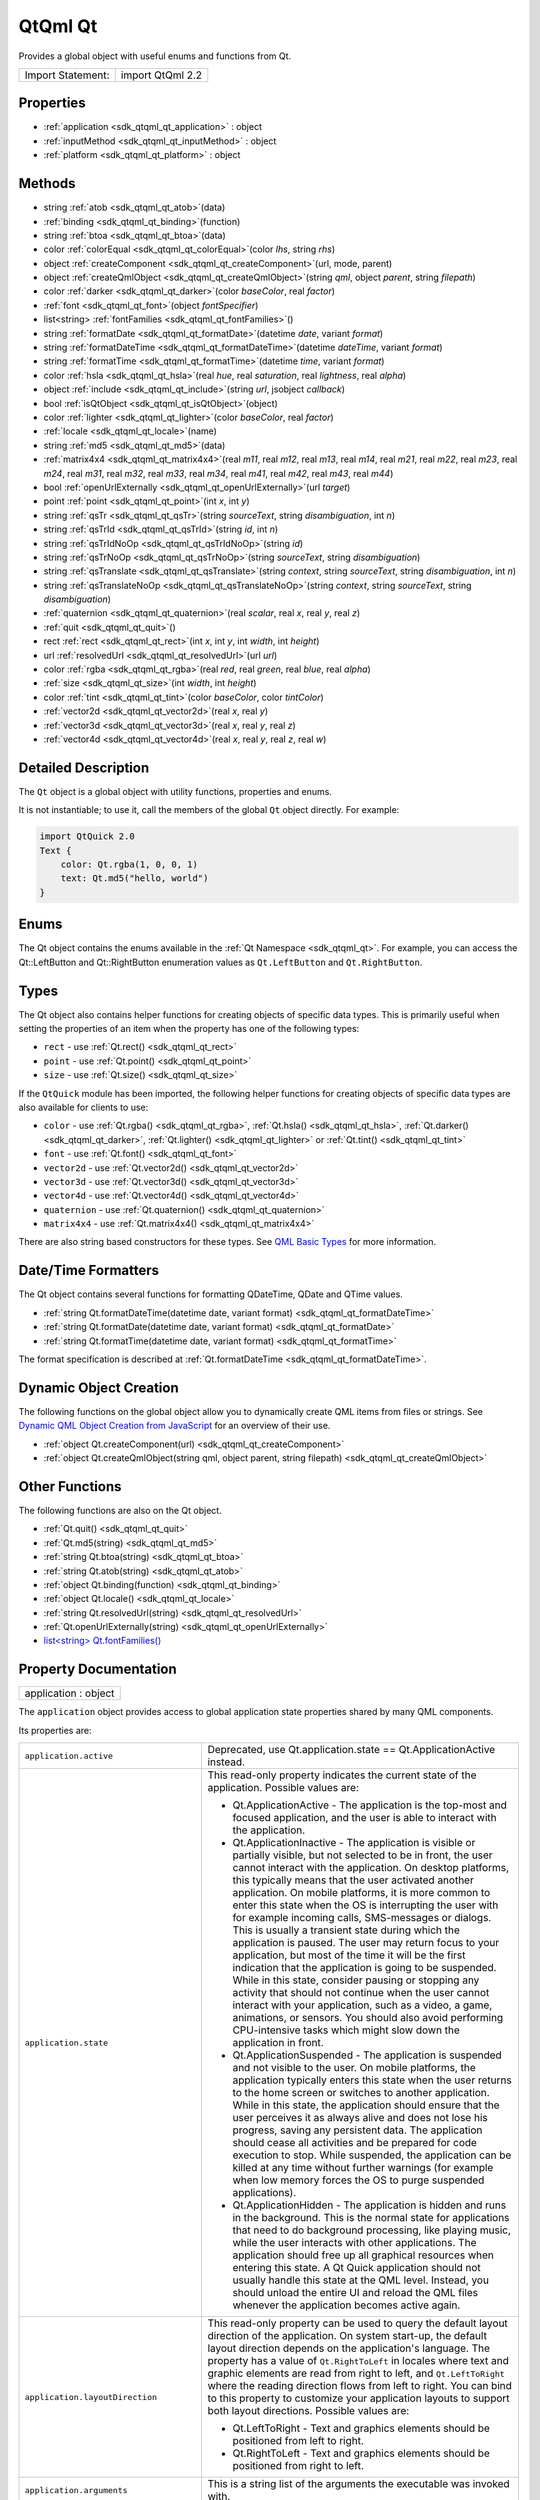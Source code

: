 .. _sdk_qtqml_qt:

QtQml Qt
========

Provides a global object with useful enums and functions from Qt.

+---------------------+--------------------+
| Import Statement:   | import QtQml 2.2   |
+---------------------+--------------------+

Properties
----------

-  :ref:`application <sdk_qtqml_qt_application>` : object
-  :ref:`inputMethod <sdk_qtqml_qt_inputMethod>` : object
-  :ref:`platform <sdk_qtqml_qt_platform>` : object

Methods
-------

-  string :ref:`atob <sdk_qtqml_qt_atob>`\ (data)
-  :ref:`binding <sdk_qtqml_qt_binding>`\ (function)
-  string :ref:`btoa <sdk_qtqml_qt_btoa>`\ (data)
-  color :ref:`colorEqual <sdk_qtqml_qt_colorEqual>`\ (color *lhs*, string *rhs*)
-  object :ref:`createComponent <sdk_qtqml_qt_createComponent>`\ (url, mode, parent)
-  object :ref:`createQmlObject <sdk_qtqml_qt_createQmlObject>`\ (string *qml*, object *parent*, string *filepath*)
-  color :ref:`darker <sdk_qtqml_qt_darker>`\ (color *baseColor*, real *factor*)
-  :ref:`font <sdk_qtqml_qt_font>`\ (object *fontSpecifier*)
-  list<string> :ref:`fontFamilies <sdk_qtqml_qt_fontFamilies>`\ ()
-  string :ref:`formatDate <sdk_qtqml_qt_formatDate>`\ (datetime *date*, variant *format*)
-  string :ref:`formatDateTime <sdk_qtqml_qt_formatDateTime>`\ (datetime *dateTime*, variant *format*)
-  string :ref:`formatTime <sdk_qtqml_qt_formatTime>`\ (datetime *time*, variant *format*)
-  color :ref:`hsla <sdk_qtqml_qt_hsla>`\ (real *hue*, real *saturation*, real *lightness*, real *alpha*)
-  object :ref:`include <sdk_qtqml_qt_include>`\ (string *url*, jsobject *callback*)
-  bool :ref:`isQtObject <sdk_qtqml_qt_isQtObject>`\ (object)
-  color :ref:`lighter <sdk_qtqml_qt_lighter>`\ (color *baseColor*, real *factor*)
-  :ref:`locale <sdk_qtqml_qt_locale>`\ (name)
-  string :ref:`md5 <sdk_qtqml_qt_md5>`\ (data)
-  :ref:`matrix4x4 <sdk_qtqml_qt_matrix4x4>`\ (real *m11*, real *m12*, real *m13*, real *m14*, real *m21*, real *m22*, real *m23*, real *m24*, real *m31*, real *m32*, real *m33*, real *m34*, real *m41*, real *m42*, real *m43*, real *m44*)
-  bool :ref:`openUrlExternally <sdk_qtqml_qt_openUrlExternally>`\ (url *target*)
-  point :ref:`point <sdk_qtqml_qt_point>`\ (int *x*, int *y*)
-  string :ref:`qsTr <sdk_qtqml_qt_qsTr>`\ (string *sourceText*, string *disambiguation*, int *n*)
-  string :ref:`qsTrId <sdk_qtqml_qt_qsTrId>`\ (string *id*, int *n*)
-  string :ref:`qsTrIdNoOp <sdk_qtqml_qt_qsTrIdNoOp>`\ (string *id*)
-  string :ref:`qsTrNoOp <sdk_qtqml_qt_qsTrNoOp>`\ (string *sourceText*, string *disambiguation*)
-  string :ref:`qsTranslate <sdk_qtqml_qt_qsTranslate>`\ (string *context*, string *sourceText*, string *disambiguation*, int *n*)
-  string :ref:`qsTranslateNoOp <sdk_qtqml_qt_qsTranslateNoOp>`\ (string *context*, string *sourceText*, string *disambiguation*)
-  :ref:`quaternion <sdk_qtqml_qt_quaternion>`\ (real *scalar*, real *x*, real *y*, real *z*)
-  :ref:`quit <sdk_qtqml_qt_quit>`\ ()
-  rect :ref:`rect <sdk_qtqml_qt_rect>`\ (int *x*, int *y*, int *width*, int *height*)
-  url :ref:`resolvedUrl <sdk_qtqml_qt_resolvedUrl>`\ (url *url*)
-  color :ref:`rgba <sdk_qtqml_qt_rgba>`\ (real *red*, real *green*, real *blue*, real *alpha*)
-  :ref:`size <sdk_qtqml_qt_size>`\ (int *width*, int *height*)
-  color :ref:`tint <sdk_qtqml_qt_tint>`\ (color *baseColor*, color *tintColor*)
-  :ref:`vector2d <sdk_qtqml_qt_vector2d>`\ (real *x*, real *y*)
-  :ref:`vector3d <sdk_qtqml_qt_vector3d>`\ (real *x*, real *y*, real *z*)
-  :ref:`vector4d <sdk_qtqml_qt_vector4d>`\ (real *x*, real *y*, real *z*, real *w*)

Detailed Description
--------------------

The ``Qt`` object is a global object with utility functions, properties and enums.

It is not instantiable; to use it, call the members of the global ``Qt`` object directly. For example:

.. code:: qml

    import QtQuick 2.0
    Text {
        color: Qt.rgba(1, 0, 0, 1)
        text: Qt.md5("hello, world")
    }

Enums
-----

The Qt object contains the enums available in the :ref:`Qt Namespace <sdk_qtqml_qt>`. For example, you can access the Qt::LeftButton and Qt::RightButton enumeration values as ``Qt.LeftButton`` and ``Qt.RightButton``.

Types
-----

The Qt object also contains helper functions for creating objects of specific data types. This is primarily useful when setting the properties of an item when the property has one of the following types:

-  ``rect`` - use :ref:`Qt.rect() <sdk_qtqml_qt_rect>`
-  ``point`` - use :ref:`Qt.point() <sdk_qtqml_qt_point>`
-  ``size`` - use :ref:`Qt.size() <sdk_qtqml_qt_size>`

If the ``QtQuick`` module has been imported, the following helper functions for creating objects of specific data types are also available for clients to use:

-  ``color`` - use :ref:`Qt.rgba() <sdk_qtqml_qt_rgba>`, :ref:`Qt.hsla() <sdk_qtqml_qt_hsla>`, :ref:`Qt.darker() <sdk_qtqml_qt_darker>`, :ref:`Qt.lighter() <sdk_qtqml_qt_lighter>` or :ref:`Qt.tint() <sdk_qtqml_qt_tint>`
-  ``font`` - use :ref:`Qt.font() <sdk_qtqml_qt_font>`
-  ``vector2d`` - use :ref:`Qt.vector2d() <sdk_qtqml_qt_vector2d>`
-  ``vector3d`` - use :ref:`Qt.vector3d() <sdk_qtqml_qt_vector3d>`
-  ``vector4d`` - use :ref:`Qt.vector4d() <sdk_qtqml_qt_vector4d>`
-  ``quaternion`` - use :ref:`Qt.quaternion() <sdk_qtqml_qt_quaternion>`
-  ``matrix4x4`` - use :ref:`Qt.matrix4x4() <sdk_qtqml_qt_matrix4x4>`

There are also string based constructors for these types. See `QML Basic Types </sdk/apps/qml/QtQml/qtqml-typesystem-basictypes/>`_  for more information.

Date/Time Formatters
--------------------

The Qt object contains several functions for formatting QDateTime, QDate and QTime values.

-  :ref:`string Qt.formatDateTime(datetime date, variant format) <sdk_qtqml_qt_formatDateTime>`
-  :ref:`string Qt.formatDate(datetime date, variant format) <sdk_qtqml_qt_formatDate>`
-  :ref:`string Qt.formatTime(datetime date, variant format) <sdk_qtqml_qt_formatTime>`

The format specification is described at :ref:`Qt.formatDateTime <sdk_qtqml_qt_formatDateTime>`.

Dynamic Object Creation
-----------------------

The following functions on the global object allow you to dynamically create QML items from files or strings. See `Dynamic QML Object Creation from JavaScript </sdk/apps/qml/QtQml/qtqml-javascript-dynamicobjectcreation/>`_  for an overview of their use.

-  :ref:`object Qt.createComponent(url) <sdk_qtqml_qt_createComponent>`
-  :ref:`object Qt.createQmlObject(string qml, object parent, string filepath) <sdk_qtqml_qt_createQmlObject>`

Other Functions
---------------

The following functions are also on the Qt object.

-  :ref:`Qt.quit() <sdk_qtqml_qt_quit>`
-  :ref:`Qt.md5(string) <sdk_qtqml_qt_md5>`
-  :ref:`string Qt.btoa(string) <sdk_qtqml_qt_btoa>`
-  :ref:`string Qt.atob(string) <sdk_qtqml_qt_atob>`
-  :ref:`object Qt.binding(function) <sdk_qtqml_qt_binding>`
-  :ref:`object Qt.locale() <sdk_qtqml_qt_locale>`
-  :ref:`string Qt.resolvedUrl(string) <sdk_qtqml_qt_resolvedUrl>`
-  :ref:`Qt.openUrlExternally(string) <sdk_qtqml_qt_openUrlExternally>`
-  `list<string> Qt.fontFamilies() <sdk_qtqml_qt#fontFamilies-method>`_ 

Property Documentation
----------------------

.. _sdk_qtqml_qt_application:

+--------------------------------------------------------------------------------------------------------------------------------------------------------------------------------------------------------------------------------------------------------------------------------------------------------------+
| application : object                                                                                                                                                                                                                                                                                         |
+--------------------------------------------------------------------------------------------------------------------------------------------------------------------------------------------------------------------------------------------------------------------------------------------------------------+

The ``application`` object provides access to global application state properties shared by many QML components.

Its properties are:

+--------------------------------------------------------------------------------------------------------------------------------------------------------+--------------------------------------------------------------------------------------------------------------------------------------------------------+
| ``application.active``                                                                                                                                 | Deprecated, use Qt.application.state == Qt.ApplicationActive instead.                                                                                  |
+--------------------------------------------------------------------------------------------------------------------------------------------------------+--------------------------------------------------------------------------------------------------------------------------------------------------------+
| ``application.state``                                                                                                                                  | This read-only property indicates the current state of the application.                                                                                |
|                                                                                                                                                        | Possible values are:                                                                                                                                   |
|                                                                                                                                                        |                                                                                                                                                        |
|                                                                                                                                                        | -  Qt.ApplicationActive - The application is the top-most and focused application, and the user is able to interact with the application.              |
|                                                                                                                                                        | -  Qt.ApplicationInactive - The application is visible or partially visible, but not selected to be in front, the user cannot interact with the        |
|                                                                                                                                                        |    application. On desktop platforms, this typically means that the user activated another application. On mobile platforms, it is more common to      |
|                                                                                                                                                        |    enter this state when the OS is interrupting the user with for example incoming calls, SMS-messages or dialogs. This is usually a transient state   |
|                                                                                                                                                        |    during which the application is paused. The user may return focus to your application, but most of the time it will be the first indication that    |
|                                                                                                                                                        |    the application is going to be suspended. While in this state, consider pausing or stopping any activity that should not continue when the user     |
|                                                                                                                                                        |    cannot interact with your application, such as a video, a game, animations, or sensors. You should also avoid performing CPU-intensive tasks which  |
|                                                                                                                                                        |    might slow down the application in front.                                                                                                           |
|                                                                                                                                                        | -  Qt.ApplicationSuspended - The application is suspended and not visible to the user. On mobile platforms, the application typically enters this      |
|                                                                                                                                                        |    state when the user returns to the home screen or switches to another application. While in this state, the application should ensure that the user |
|                                                                                                                                                        |    perceives it as always alive and does not lose his progress, saving any persistent data. The application should cease all activities and be         |
|                                                                                                                                                        |    prepared for code execution to stop. While suspended, the application can be killed at any time without further warnings (for example when low      |
|                                                                                                                                                        |    memory forces the OS to purge suspended applications).                                                                                              |
|                                                                                                                                                        | -  Qt.ApplicationHidden - The application is hidden and runs in the background. This is the normal state for applications that need to do background   |
|                                                                                                                                                        |    processing, like playing music, while the user interacts with other applications. The application should free up all graphical resources when       |
|                                                                                                                                                        |    entering this state. A Qt Quick application should not usually handle this state at the QML level. Instead, you should unload the entire UI and     |
|                                                                                                                                                        |    reload the QML files whenever the application becomes active again.                                                                                 |
+--------------------------------------------------------------------------------------------------------------------------------------------------------+--------------------------------------------------------------------------------------------------------------------------------------------------------+
| ``application.layoutDirection``                                                                                                                        | This read-only property can be used to query the default layout direction of the application. On system start-up, the default layout direction depends |
|                                                                                                                                                        | on the application's language. The property has a value of ``Qt.RightToLeft`` in locales where text and graphic elements are read from right to left,  |
|                                                                                                                                                        | and ``Qt.LeftToRight`` where the reading direction flows from left to right. You can bind to this property to customize your application layouts to    |
|                                                                                                                                                        | support both layout directions.                                                                                                                        |
|                                                                                                                                                        | Possible values are:                                                                                                                                   |
|                                                                                                                                                        |                                                                                                                                                        |
|                                                                                                                                                        | -  Qt.LeftToRight - Text and graphics elements should be positioned from left to right.                                                                |
|                                                                                                                                                        | -  Qt.RightToLeft - Text and graphics elements should be positioned from right to left.                                                                |
+--------------------------------------------------------------------------------------------------------------------------------------------------------+--------------------------------------------------------------------------------------------------------------------------------------------------------+
| ``application.arguments``                                                                                                                              | This is a string list of the arguments the executable was invoked with.                                                                                |
+--------------------------------------------------------------------------------------------------------------------------------------------------------+--------------------------------------------------------------------------------------------------------------------------------------------------------+
| ``application.name``                                                                                                                                   | This is the application name set on the QCoreApplication instance. This property can be written to in order to set the application name.               |
+--------------------------------------------------------------------------------------------------------------------------------------------------------+--------------------------------------------------------------------------------------------------------------------------------------------------------+
| ``application.version``                                                                                                                                | This is the application version set on the QCoreApplication instance. This property can be written to in order to set the application version.         |
+--------------------------------------------------------------------------------------------------------------------------------------------------------+--------------------------------------------------------------------------------------------------------------------------------------------------------+
| ``application.organization``                                                                                                                           | This is the organization name set on the QCoreApplication instance. This property can be written to in order to set the organization name.             |
+--------------------------------------------------------------------------------------------------------------------------------------------------------+--------------------------------------------------------------------------------------------------------------------------------------------------------+
| ``application.domain``                                                                                                                                 | This is the organization domain set on the QCoreApplication instance. This property can be written to in order to set the organization domain.         |
+--------------------------------------------------------------------------------------------------------------------------------------------------------+--------------------------------------------------------------------------------------------------------------------------------------------------------+
| ``application.supportsMultipleWindows``                                                                                                                | This read-only property can be used to determine whether or not the platform supports multiple windows. Some embedded platforms do not support         |
|                                                                                                                                                        | multiple windows, for example.                                                                                                                         |
+--------------------------------------------------------------------------------------------------------------------------------------------------------+--------------------------------------------------------------------------------------------------------------------------------------------------------+

The object also has one signal, aboutToQuit(), which is the same as QCoreApplication::aboutToQuit().

The following example uses the ``application`` object to indicate whether the application is currently active:

.. code:: qml

    import QtQuick 2.0
    Rectangle {
        width: 300; height: 55
        color: Qt.application.active ? "white" : "lightgray"
        Text {
            text: "Application " + (Qt.application.active ? "active" : "inactive")
            opacity: Qt.application.active ? 1.0 : 0.5
            anchors.centerIn: parent
        }
    }

Note that when using QML without a QGuiApplication, the following properties will be undefined:

-  application.active
-  application.state
-  application.layoutDirection

This QML property was introduced in Qt 5.1.

.. _sdk_qtqml_qt_inputMethod:

+--------------------------------------------------------------------------------------------------------------------------------------------------------------------------------------------------------------------------------------------------------------------------------------------------------------+
| inputMethod : object                                                                                                                                                                                                                                                                                         |
+--------------------------------------------------------------------------------------------------------------------------------------------------------------------------------------------------------------------------------------------------------------------------------------------------------------+

The ``inputMethod`` object allows access to application's QInputMethod object and all its properties and slots. See the QInputMethod documentation for further details.

This QML property was introduced in Qt 5.0.

.. _sdk_qtqml_qt_platform:

+--------------------------------------------------------------------------------------------------------------------------------------------------------------------------------------------------------------------------------------------------------------------------------------------------------------+
| platform : object                                                                                                                                                                                                                                                                                            |
+--------------------------------------------------------------------------------------------------------------------------------------------------------------------------------------------------------------------------------------------------------------------------------------------------------------+

The ``platform`` object provides info about the underlying platform.

Its properties are:

+--------------------------------------------------------------------------------------------------------------------------------------------------------+--------------------------------------------------------------------------------------------------------------------------------------------------------+
| ``platform.os``                                                                                                                                        | This read-only property contains the name of the operating system.                                                                                     |
|                                                                                                                                                        | Possible values are:                                                                                                                                   |
|                                                                                                                                                        |                                                                                                                                                        |
|                                                                                                                                                        | -  ``"android"`` - Android                                                                                                                             |
|                                                                                                                                                        | -  ``"blackberry"`` - BlackBerry OS                                                                                                                    |
|                                                                                                                                                        | -  ``"ios"`` - iOS                                                                                                                                     |
|                                                                                                                                                        | -  ``"linux"`` - Linux                                                                                                                                 |
|                                                                                                                                                        | -  ``"osx"`` - OS X                                                                                                                                    |
|                                                                                                                                                        | -  ``"unix"`` - Other Unix-based OS                                                                                                                    |
|                                                                                                                                                        | -  ``"windows"`` - Windows                                                                                                                             |
|                                                                                                                                                        | -  ``"wince"`` - Windows CE                                                                                                                            |
+--------------------------------------------------------------------------------------------------------------------------------------------------------+--------------------------------------------------------------------------------------------------------------------------------------------------------+

This QML property was introduced in Qt 4.8.

Method Documentation
--------------------

.. _sdk_qtqml_qt_atob:

+--------------------------------------------------------------------------------------------------------------------------------------------------------------------------------------------------------------------------------------------------------------------------------------------------------------+
| string atob(data)                                                                                                                                                                                                                                                                                            |
+--------------------------------------------------------------------------------------------------------------------------------------------------------------------------------------------------------------------------------------------------------------------------------------------------------------+

ASCII to binary - this function returns a base64 decoding of ``data``.

.. _sdk_qtqml_qt_binding:

+--------------------------------------------------------------------------------------------------------------------------------------------------------------------------------------------------------------------------------------------------------------------------------------------------------------+
| binding(function)                                                                                                                                                                                                                                                                                            |
+--------------------------------------------------------------------------------------------------------------------------------------------------------------------------------------------------------------------------------------------------------------------------------------------------------------+

Returns a JavaScript object representing a `property binding </sdk/apps/qml/QtQml/qtqml-syntax-propertybinding/>`_ .

There are two main use-cases for the function: firstly, to apply a property binding imperatively from JavaScript code:

.. code:: qml

    Item {
        property bool someCondition: true
        property int edgePosition
        Component.onCompleted: {
            if (someCondition == true) {
                // bind to the result of the binding expression passed to Qt.binding()
                edgePosition = Qt.binding(function() { return x + width })
            }
        }
    }

and secondly, to apply a property binding when initializing property values of dynamically constructed objects (via :ref:`Component.createObject() <sdk_qtqml_component_createObject>` or Loader.setSource()).

For example, assuming the existence of a DynamicText component:

.. code:: qml

    import QtQuick 2.0
    Text {
        id: textElement
        width: 200
        height: 200
        text: "Default text"
        property string dynamicText: "Dynamic text"
        onTextChanged: console.log(text)
    }

the output from:

.. code:: qml

    Item {
        id: root
        property string dynamicText: "Root text"
        Component.onCompleted: {
            var c = Qt.createComponent("DynamicText.qml")
            var obj1 = c.createObject(root, { 'text': Qt.binding(function() { return dynamicText + ' extra text' }) })
            root.dynamicText = "Modified root text"
            var obj2 = c.createObject(root, { 'text': Qt.binding(function() { return this.dynamicText + ' extra text' }) })
            obj2.dynamicText = "Modified text element text"
        }
    }

and from:

.. code:: qml

    Item {
        id: root
        property string dynamicText: "Root text"
        Loader {
            id: loaderOne
            onLoaded: root.dynamicText = "Modified root text"
        }
        Loader {
            id: loaderTwo
            onLoaded: item.dynamicText = "Modified dynamic text"
        }
        Component.onCompleted: {
            loaderOne.setSource("DynamicText.qml", { 'text': Qt.binding(function() { return dynamicText + ' extra text' }) })
            loaderTwo.setSource("DynamicText.qml", { 'text': Qt.binding(function() { return this.dynamicText + ' extra text' }) })
        }
    }

should both be:

.. code:: cpp

    Root text extra text
    Modified root text extra text
    Dynamic text extra text
    Modified dynamic text extra text

This function cannot be used in property binding declarations (see the documentation on `binding declarations and binding assignments </sdk/apps/qml/QtQml/qtqml-syntax-propertybinding/#qml-javascript-assignment>`_ ) except when the result is stored in an array bound to a var property.

.. code:: qml

    Item {
        width: 50
        property var storedBindings: [ Qt.binding(function() { return x + width }) ] // stored
        property int a: Qt.binding(function() { return x + width }) // error!
        property int b
        Component.onCompleted: {
            b = storedBindings[0] // causes binding assignment
        }
    }

**Note:** In Qt Quick 1, all function assignments were treated as binding assignments. The Qt.binding() function is new to Qt Quick 2.

This QML method was introduced in Qt 5.0.

.. _sdk_qtqml_qt_btoa:

+--------------------------------------------------------------------------------------------------------------------------------------------------------------------------------------------------------------------------------------------------------------------------------------------------------------+
| string btoa(data)                                                                                                                                                                                                                                                                                            |
+--------------------------------------------------------------------------------------------------------------------------------------------------------------------------------------------------------------------------------------------------------------------------------------------------------------+

Binary to ASCII - this function returns a base64 encoding of ``data``.

.. _sdk_qtqml_qt_colorEqual:

+--------------------------------------------------------------------------------------------------------------------------------------------------------------------------------------------------------------------------------------------------------------------------------------------------------------+
| color colorEqual(color *lhs*, string *rhs*)                                                                                                                                                                                                                                                                  |
+--------------------------------------------------------------------------------------------------------------------------------------------------------------------------------------------------------------------------------------------------------------------------------------------------------------+

Returns true if both ``lhs`` and ``rhs`` yield equal color values. Both arguments may be either color values or string values. If a string value is supplied it must be convertible to a color, as described for the color basic type.

.. _sdk_qtqml_qt_createComponent:

+--------------------------------------------------------------------------------------------------------------------------------------------------------------------------------------------------------------------------------------------------------------------------------------------------------------+
| object createComponent(url, mode, parent)                                                                                                                                                                                                                                                                    |
+--------------------------------------------------------------------------------------------------------------------------------------------------------------------------------------------------------------------------------------------------------------------------------------------------------------+

Returns a Component object created using the QML file at the specified *url*, or ``null`` if an empty string was given.

The returned component's :ref:`Component::status <sdk_qtqml_component_status>` property indicates whether the component was successfully created. If the status is ``Component.Error``, see :ref:`Component::errorString() <sdk_qtqml_component_errorString>` for an error description.

If the optional *mode* parameter is set to ``Component.Asynchronous``, the component will be loaded in a background thread. The :ref:`Component::status <sdk_qtqml_component_status>` property will be ``Component.Loading`` while it is loading. The status will change to ``Component.Ready`` if the component loads successfully, or ``Component.Error`` if loading fails.

If the optional *parent* parameter is given, it should refer to the object that will become the parent for the created :ref:`Component <sdk_qtqml_component>` object.

Call :ref:`Component.createObject() <sdk_qtqml_component_createObject>` on the returned component to create an object instance of the component.

For example:

.. code:: qml

    import QtQuick 2.0
    Item {
        id: container
        width: 300; height: 300
        function loadButton() {
            var component = Qt.createComponent("Button.qml");
            if (component.status == Component.Ready) {
                var button = component.createObject(container);
                button.color = "red";
            }
        }
        Component.onCompleted: loadButton()
    }

See `Dynamic QML Object Creation from JavaScript </sdk/apps/qml/QtQml/qtqml-javascript-dynamicobjectcreation/>`_  for more information on using this function.

To create a QML object from an arbitrary string of QML (instead of a file), use :ref:`Qt.createQmlObject() <sdk_qtqml_qt_createQmlObject>`.

.. _sdk_qtqml_qt_createQmlObject:

+--------------------------------------------------------------------------------------------------------------------------------------------------------------------------------------------------------------------------------------------------------------------------------------------------------------+
| object createQmlObject(string *qml*, object *parent*, string *filepath*)                                                                                                                                                                                                                                     |
+--------------------------------------------------------------------------------------------------------------------------------------------------------------------------------------------------------------------------------------------------------------------------------------------------------------+

Returns a new object created from the given *string* of QML which will have the specified *parent*, or ``null`` if there was an error in creating the object.

If *filepath* is specified, it will be used for error reporting for the created object.

Example (where ``parentItem`` is the id of an existing QML item):

.. code:: qml

    var newObject = Qt.createQmlObject('import QtQuick 2.0; Rectangle {color: "red"; width: 20; height: 20}',
        parentItem, "dynamicSnippet1");

In the case of an error, a Qt Script Error object is thrown. This object has an additional property, ``qmlErrors``, which is an array of the errors encountered. Each object in this array has the members ``lineNumber``, ``columnNumber``, ``fileName`` and ``message``. For example, if the above snippet had misspelled color as 'colro' then the array would contain an object like the following: { "lineNumber" : 1, "columnNumber" : 32, "fileName" : "dynamicSnippet1", "message" : "Cannot assign to non-existent property "colro""}.

Note that this function returns immediately, and therefore may not work if the *qml* string loads new components (that is, external QML files that have not yet been loaded). If this is the case, consider using :ref:`Qt.createComponent() <sdk_qtqml_qt_createComponent>` instead.

See `Dynamic QML Object Creation from JavaScript </sdk/apps/qml/QtQml/qtqml-javascript-dynamicobjectcreation/>`_  for more information on using this function.

.. _sdk_qtqml_qt_darker:

+--------------------------------------------------------------------------------------------------------------------------------------------------------------------------------------------------------------------------------------------------------------------------------------------------------------+
| color darker(color *baseColor*, real *factor*)                                                                                                                                                                                                                                                               |
+--------------------------------------------------------------------------------------------------------------------------------------------------------------------------------------------------------------------------------------------------------------------------------------------------------------+

Returns a color darker than ``baseColor`` by the ``factor`` provided.

If the factor is greater than 1.0, this function returns a darker color. Setting factor to 3.0 returns a color that has one-third the brightness. If the factor is less than 1.0, the return color is lighter, but we recommend using the Qt.\ :ref:`lighter() <sdk_qtqml_qt_lighter>` function for this purpose. If the factor is 0 or negative, the return value is unspecified.

The function converts the current RGB color to HSV, divides the value (V) component by factor and converts the color back to RGB.

If ``factor`` is not supplied, returns a color 50% darker than ``baseColor`` (factor 2.0).

.. _sdk_qtqml_qt_font:

+--------------------------------------------------------------------------------------------------------------------------------------------------------------------------------------------------------------------------------------------------------------------------------------------------------------+
| font(object *fontSpecifier*)                                                                                                                                                                                                                                                                                 |
+--------------------------------------------------------------------------------------------------------------------------------------------------------------------------------------------------------------------------------------------------------------------------------------------------------------+

Returns a Font with the properties specified in the ``fontSpecifier`` object or the nearest matching font. The ``fontSpecifier`` object should contain key-value pairs where valid keys are the font type's subproperty names, and the values are valid values for each subproperty. Invalid keys will be ignored.

.. _sdk_qtqml_qt_fontFamilies:

+--------------------------------------------------------------------------------------------------------------------------------------------------------------------------------------------------------------------------------------------------------------------------------------------------------------+
| list<string> fontFamilies()                                                                                                                                                                                                                                                                                  |
+--------------------------------------------------------------------------------------------------------------------------------------------------------------------------------------------------------------------------------------------------------------------------------------------------------------+

Returns a list of the font families available to the application.

.. _sdk_qtqml_qt_formatDate:

+--------------------------------------------------------------------------------------------------------------------------------------------------------------------------------------------------------------------------------------------------------------------------------------------------------------+
| string formatDate(datetime *date*, variant *format*)                                                                                                                                                                                                                                                         |
+--------------------------------------------------------------------------------------------------------------------------------------------------------------------------------------------------------------------------------------------------------------------------------------------------------------+

Returns a string representation of ``date``, optionally formatted according to ``format``.

The *date* parameter may be a JavaScript ``Date`` object, a date property, a QDate, or QDateTime value. The *format* parameter may be any of the possible format values as described for Qt.formatDateTime().

If *format* is not specified, *date* is formatted using Qt.DefaultLocaleShortDate.

**See also** :ref:`Locale <sdk_qtqml_locale>`.

.. _sdk_qtqml_qt_formatDateTime:

+--------------------------------------------------------------------------------------------------------------------------------------------------------------------------------------------------------------------------------------------------------------------------------------------------------------+
| string formatDateTime(datetime *dateTime*, variant *format*)                                                                                                                                                                                                                                                 |
+--------------------------------------------------------------------------------------------------------------------------------------------------------------------------------------------------------------------------------------------------------------------------------------------------------------+

Returns a string representation of ``datetime``, optionally formatted according to ``format``.

The *date* parameter may be a JavaScript ``Date`` object, a date property, a QDate, QTime, or QDateTime value.

If *format* is not provided, *dateTime* is formatted using Qt.DefaultLocaleShortDate. Otherwise, *format* should be either:

-  One of the Qt::DateFormat enumeration values, such as ``Qt.DefaultLocaleShortDate`` or ``Qt.ISODate``
-  A string that specifies the format of the returned string, as detailed below.

If *format* specifies a format string, it should use the following expressions to specify the date:

+--------------+----------------------------------------------------------------------------------------------+
| Expression   | Output                                                                                       |
+==============+==============================================================================================+
| d            | the day as number without a leading zero (1 to 31)                                           |
+--------------+----------------------------------------------------------------------------------------------+
| dd           | the day as number with a leading zero (01 to 31)                                             |
+--------------+----------------------------------------------------------------------------------------------+
| ddd          | the abbreviated localized day name (e.g. 'Mon' to 'Sun'). Uses QDate::shortDayName().        |
+--------------+----------------------------------------------------------------------------------------------+
| dddd         | the long localized day name (e.g. 'Monday' to 'Qt::Sunday'). Uses QDate::longDayName().      |
+--------------+----------------------------------------------------------------------------------------------+
| M            | the month as number without a leading zero (1-12)                                            |
+--------------+----------------------------------------------------------------------------------------------+
| MM           | the month as number with a leading zero (01-12)                                              |
+--------------+----------------------------------------------------------------------------------------------+
| MMM          | the abbreviated localized month name (e.g. 'Jan' to 'Dec'). Uses QDate::shortMonthName().    |
+--------------+----------------------------------------------------------------------------------------------+
| MMMM         | the long localized month name (e.g. 'January' to 'December'). Uses QDate::longMonthName().   |
+--------------+----------------------------------------------------------------------------------------------+
| yy           | the year as two digit number (00-99)                                                         |
+--------------+----------------------------------------------------------------------------------------------+
| yyyy         | the year as four digit number                                                                |
+--------------+----------------------------------------------------------------------------------------------+

In addition the following expressions can be used to specify the time:

+--------------+-------------------------------------------------------------------------+
| Expression   | Output                                                                  |
+==============+=========================================================================+
| h            | the hour without a leading zero (0 to 23 or 1 to 12 if AM/PM display)   |
+--------------+-------------------------------------------------------------------------+
| hh           | the hour with a leading zero (00 to 23 or 01 to 12 if AM/PM display)    |
+--------------+-------------------------------------------------------------------------+
| m            | the minute without a leading zero (0 to 59)                             |
+--------------+-------------------------------------------------------------------------+
| mm           | the minute with a leading zero (00 to 59)                               |
+--------------+-------------------------------------------------------------------------+
| s            | the second without a leading zero (0 to 59)                             |
+--------------+-------------------------------------------------------------------------+
| ss           | the second with a leading zero (00 to 59)                               |
+--------------+-------------------------------------------------------------------------+
| z            | the milliseconds without leading zeroes (0 to 999)                      |
+--------------+-------------------------------------------------------------------------+
| zzz          | the milliseconds with leading zeroes (000 to 999)                       |
+--------------+-------------------------------------------------------------------------+
| AP           | use AM/PM display. *AP* will be replaced by either "AM" or "PM".        |
+--------------+-------------------------------------------------------------------------+
| ap           | use am/pm display. *ap* will be replaced by either "am" or "pm".        |
+--------------+-------------------------------------------------------------------------+

All other input characters will be ignored. Any sequence of characters that are enclosed in single quotes will be treated as text and not be used as an expression. Two consecutive single quotes ("''") are replaced by a single quote in the output.

For example, if the following date/time value was specified:

.. code:: cpp

    // 21 May 2001 14:13:09
    var dateTime = new Date(2001, 5, 21, 14, 13, 09)

This *dateTime* value could be passed to ``Qt.formatDateTime()``, :ref:`Qt.formatDate() <sdk_qtqml_qt_formatDate>` or :ref:`Qt.formatTime() <sdk_qtqml_qt_formatTime>` with the *format* values below to produce the following results:

+-------------------+-----------------+
| Format            | Result          |
+===================+=================+
| "dd.MM.yyyy"      | 21.05.2001      |
+-------------------+-----------------+
| "ddd MMMM d yy"   | Tue May 21 01   |
+-------------------+-----------------+
| "hh:mm:ss.zzz"    | 14:13:09.042    |
+-------------------+-----------------+
| "h:m:s ap"        | 2:13:9 pm       |
+-------------------+-----------------+

**See also** :ref:`Locale <sdk_qtqml_locale>`.

.. _sdk_qtqml_qt_formatTime:

+--------------------------------------------------------------------------------------------------------------------------------------------------------------------------------------------------------------------------------------------------------------------------------------------------------------+
| string formatTime(datetime *time*, variant *format*)                                                                                                                                                                                                                                                         |
+--------------------------------------------------------------------------------------------------------------------------------------------------------------------------------------------------------------------------------------------------------------------------------------------------------------+

Returns a string representation of ``time``, optionally formatted according to ``format``.

The *time* parameter may be a JavaScript ``Date`` object, a QTime, or QDateTime value. The *format* parameter may be any of the possible format values as described for :ref:`Qt.formatDateTime() <sdk_qtqml_qt_formatDateTime>`.

If *format* is not specified, *time* is formatted using Qt.DefaultLocaleShortDate.

**See also** :ref:`Locale <sdk_qtqml_locale>`.

.. _sdk_qtqml_qt_hsla:

+--------------------------------------------------------------------------------------------------------------------------------------------------------------------------------------------------------------------------------------------------------------------------------------------------------------+
| color hsla(real *hue*, real *saturation*, real *lightness*, real *alpha*)                                                                                                                                                                                                                                    |
+--------------------------------------------------------------------------------------------------------------------------------------------------------------------------------------------------------------------------------------------------------------------------------------------------------------+

Returns a color with the specified ``hue``, ``saturation``, ``lightness`` and ``alpha`` components. All components should be in the range 0-1 inclusive.

.. _sdk_qtqml_qt_include:

+--------------------------------------------------------------------------------------------------------------------------------------------------------------------------------------------------------------------------------------------------------------------------------------------------------------+
| object include(string *url*, jsobject *callback*)                                                                                                                                                                                                                                                            |
+--------------------------------------------------------------------------------------------------------------------------------------------------------------------------------------------------------------------------------------------------------------------------------------------------------------+

Includes another JavaScript file. This method can only be used from within JavaScript files, and not regular QML files.

This imports all functions from *url* into the current script's namespace.

Qt.include() returns an object that describes the status of the operation. The object has a single property, ``status``, that is set to one of the following values:

+-------------------------+---------+-------------------------------------------------------------------------------------------------------------------------------------+
| Symbol                  | Value   | Description                                                                                                                         |
+=========================+=========+=====================================================================================================================================+
| result.OK               | 0       | The include completed successfully.                                                                                                 |
+-------------------------+---------+-------------------------------------------------------------------------------------------------------------------------------------+
| result.LOADING          | 1       | Data is being loaded from the network.                                                                                              |
+-------------------------+---------+-------------------------------------------------------------------------------------------------------------------------------------+
| result.NETWORK\_ERROR   | 2       | A network error occurred while fetching the url.                                                                                    |
+-------------------------+---------+-------------------------------------------------------------------------------------------------------------------------------------+
| result.EXCEPTION        | 3       | A JavaScript exception occurred while executing the included code. An additional ``exception`` property will be set in this case.   |
+-------------------------+---------+-------------------------------------------------------------------------------------------------------------------------------------+

The ``status`` property will be updated as the operation progresses.

If provided, *callback* is invoked when the operation completes. The callback is passed the same object as is returned from the Qt.include() call.

.. _sdk_qtqml_qt_isQtObject:

+--------------------------------------------------------------------------------------------------------------------------------------------------------------------------------------------------------------------------------------------------------------------------------------------------------------+
| bool isQtObject(object)                                                                                                                                                                                                                                                                                      |
+--------------------------------------------------------------------------------------------------------------------------------------------------------------------------------------------------------------------------------------------------------------------------------------------------------------+

Returns true if ``object`` is a valid reference to a Qt or QML object, otherwise false.

.. _sdk_qtqml_qt_lighter:

+--------------------------------------------------------------------------------------------------------------------------------------------------------------------------------------------------------------------------------------------------------------------------------------------------------------+
| color lighter(color *baseColor*, real *factor*)                                                                                                                                                                                                                                                              |
+--------------------------------------------------------------------------------------------------------------------------------------------------------------------------------------------------------------------------------------------------------------------------------------------------------------+

Returns a color lighter than ``baseColor`` by the ``factor`` provided.

If the factor is greater than 1.0, this functions returns a lighter color. Setting factor to 1.5 returns a color that is 50% brighter. If the factor is less than 1.0, the return color is darker, but we recommend using the Qt.\ :ref:`darker() <sdk_qtqml_qt_darker>` function for this purpose. If the factor is 0 or negative, the return value is unspecified.

The function converts the current RGB color to HSV, multiplies the value (V) component by factor and converts the color back to RGB.

If ``factor`` is not supplied, returns a color 50% lighter than ``baseColor`` (factor 1.5).

.. _sdk_qtqml_qt_locale:

+--------------------------------------------------------------------------------------------------------------------------------------------------------------------------------------------------------------------------------------------------------------------------------------------------------------+
| locale(name)                                                                                                                                                                                                                                                                                                 |
+--------------------------------------------------------------------------------------------------------------------------------------------------------------------------------------------------------------------------------------------------------------------------------------------------------------+

Returns a JS object representing the locale with the specified name, which has the format "language[\_territory][.codeset][@modifier]" or "C", where:

-  language is a lowercase, two-letter, ISO 639 language code,
-  territory is an uppercase, two-letter, ISO 3166 country code,
-  and codeset and modifier are ignored.

If the string violates the locale format, or language is not a valid ISO 369 code, the "C" locale is used instead. If country is not present, or is not a valid ISO 3166 code, the most appropriate country is chosen for the specified language.

**See also** :ref:`Locale <sdk_qtqml_locale>`.

.. _sdk_qtqml_qt_md5:

+--------------------------------------------------------------------------------------------------------------------------------------------------------------------------------------------------------------------------------------------------------------------------------------------------------------+
| string md5(data)                                                                                                                                                                                                                                                                                             |
+--------------------------------------------------------------------------------------------------------------------------------------------------------------------------------------------------------------------------------------------------------------------------------------------------------------+

Returns a hex string of the md5 hash of ``data``.

.. _sdk_qtqml_qt_matrix4x4:

+--------------------------------------------------------------------------------------------------------------------------------------------------------------------------------------------------------------------------------------------------------------------------------------------------------------+
| matrix4x4(real *m11*, real *m12*, real *m13*, real *m14*, real *m21*, real *m22*, real *m23*, real *m24*, real *m31*, real *m32*, real *m33*, real *m34*, real *m41*, real *m42*, real *m43*, real *m44*)                                                                                                    |
+--------------------------------------------------------------------------------------------------------------------------------------------------------------------------------------------------------------------------------------------------------------------------------------------------------------+

Returns a Matrix4x4 with the specified values. Alternatively, the function may be called with a single argument where that argument is a JavaScript array which contains the sixteen matrix values.

.. _sdk_qtqml_qt_openUrlExternally:

+--------------------------------------------------------------------------------------------------------------------------------------------------------------------------------------------------------------------------------------------------------------------------------------------------------------+
| bool openUrlExternally(url *target*)                                                                                                                                                                                                                                                                         |
+--------------------------------------------------------------------------------------------------------------------------------------------------------------------------------------------------------------------------------------------------------------------------------------------------------------+

Attempts to open the specified ``target`` url in an external application, based on the user's desktop preferences. Returns true if it succeeds, and false otherwise.

.. _sdk_qtqml_qt_:

+--------------------------------------------------------------------------------------------------------------------------------------------------------------------------------------------------------------------------------------------------------------------------------------------------------------+
| :ref:`point <sdk_qtqml_qt_point>` point(int *x*, int *y*)                                                                                                                                                                                                                                                    |
+--------------------------------------------------------------------------------------------------------------------------------------------------------------------------------------------------------------------------------------------------------------------------------------------------------------+

Returns a Point with the specified ``x`` and ``y`` coordinates.

.. _sdk_qtqml_qt_qsTr:

+--------------------------------------------------------------------------------------------------------------------------------------------------------------------------------------------------------------------------------------------------------------------------------------------------------------+
| string qsTr(string *sourceText*, string *disambiguation*, int *n*)                                                                                                                                                                                                                                           |
+--------------------------------------------------------------------------------------------------------------------------------------------------------------------------------------------------------------------------------------------------------------------------------------------------------------+

Returns a translated version of *sourceText*, optionally based on a *disambiguation* string and value of *n* for strings containing plurals; otherwise returns *sourceText* itself if no appropriate translated string is available.

If the same *sourceText* is used in different roles within the same translation context, an additional identifying string may be passed in for *disambiguation*.

Example:

.. code:: qml

    Text { text: qsTr("hello") }

**See also** Internationalization and Localization with Qt Quick.

.. _sdk_qtqml_qt_qsTrId:

+--------------------------------------------------------------------------------------------------------------------------------------------------------------------------------------------------------------------------------------------------------------------------------------------------------------+
| string qsTrId(string *id*, int *n*)                                                                                                                                                                                                                                                                          |
+--------------------------------------------------------------------------------------------------------------------------------------------------------------------------------------------------------------------------------------------------------------------------------------------------------------+

Returns a translated string identified by *id*. If no matching string is found, the id itself is returned. This should not happen under normal conditions.

If *n* >= 0, all occurrences of ``%n`` in the resulting string are replaced with a decimal representation of *n*. In addition, depending on *n*'s value, the translation text may vary.

Example:

.. code:: qml

    Text { text: qsTrId("hello_id") }

It is possible to supply a source string template like:

``//% <string>``

or

``\begincomment% <string> \endcomment``

Example:

.. code:: qml

    Text {
        //% "hello"
        text: qsTrId("hello_id")
    }

Creating binary translation (QM) files suitable for use with this function requires passing the ``-idbased`` option to the ``lrelease`` tool.

**See also** QT\_TRID\_NOOP() and Internationalization and Localization with Qt Quick.

.. _sdk_qtqml_qt_qsTrIdNoOp:

+--------------------------------------------------------------------------------------------------------------------------------------------------------------------------------------------------------------------------------------------------------------------------------------------------------------+
| string qsTrIdNoOp(string *id*)                                                                                                                                                                                                                                                                               |
+--------------------------------------------------------------------------------------------------------------------------------------------------------------------------------------------------------------------------------------------------------------------------------------------------------------+

Marks *id* for dynamic translation.

Returns the *id*.

QT\_TRID\_NOOP is used in conjunction with the dynamic translation function :ref:`qsTrId() <sdk_qtqml_qt_qsTrId>`. It identifies a string as requiring translation (so it can be identified by ``lupdate``), but leaves the actual translation to :ref:`qsTrId() <sdk_qtqml_qt_qsTrId>`.

Example:

.. code:: qml

    Item {
        property string greetingId: QT_TRID_NOOP("hello_id")
        Text { text: qsTrId(greetingId) }
    }

**See also** :ref:`qsTrId() <sdk_qtqml_qt_qsTrId>` and Internationalization and Localization with Qt Quick.

.. _sdk_qtqml_qt_qsTrNoOp:

+--------------------------------------------------------------------------------------------------------------------------------------------------------------------------------------------------------------------------------------------------------------------------------------------------------------+
| string qsTrNoOp(string *sourceText*, string *disambiguation*)                                                                                                                                                                                                                                                |
+--------------------------------------------------------------------------------------------------------------------------------------------------------------------------------------------------------------------------------------------------------------------------------------------------------------+

Marks *sourceText* for dynamic translation; i.e, the stored *sourceText* will not be altered.

If the same *sourceText* is used in different roles within the same translation context, an additional identifying string may be passed in for *disambiguation*.

Returns the *sourceText*.

QT\_TR\_NOOP is used in conjunction with the dynamic translation functions :ref:`qsTr() <sdk_qtqml_qt_qsTr>` and :ref:`qsTranslate() <sdk_qtqml_qt_qsTranslate>`. It identifies a string as requiring translation (so it can be identified by ``lupdate``), but leaves the actual translation to the dynamic functions.

Example:

.. code:: qml

    Item {
        property string greeting: QT_TR_NOOP("hello")
        Text { text: qsTr(greeting) }
    }

**See also** Internationalization and Localization with Qt Quick.

.. _sdk_qtqml_qt_qsTranslate:

+--------------------------------------------------------------------------------------------------------------------------------------------------------------------------------------------------------------------------------------------------------------------------------------------------------------+
| string qsTranslate(string *context*, string *sourceText*, string *disambiguation*, int *n*)                                                                                                                                                                                                                  |
+--------------------------------------------------------------------------------------------------------------------------------------------------------------------------------------------------------------------------------------------------------------------------------------------------------------+

Returns a translated version of *sourceText* within the given *context*, optionally based on a *disambiguation* string and value of *n* for strings containing plurals; otherwise returns *sourceText* itself if no appropriate translated string is available.

If the same *sourceText* is used in different roles within the same translation *context*, an additional identifying string may be passed in for *disambiguation*.

Example:

.. code:: qml

    Text { text: qsTranslate("CustomContext", "hello") }

**See also** Internationalization and Localization with Qt Quick.

.. _sdk_qtqml_qt_qsTranslateNoOp:

+--------------------------------------------------------------------------------------------------------------------------------------------------------------------------------------------------------------------------------------------------------------------------------------------------------------+
| string qsTranslateNoOp(string *context*, string *sourceText*, string *disambiguation*)                                                                                                                                                                                                                       |
+--------------------------------------------------------------------------------------------------------------------------------------------------------------------------------------------------------------------------------------------------------------------------------------------------------------+

Marks *sourceText* for dynamic translation in the given *context*; i.e, the stored *sourceText* will not be altered.

If the same *sourceText* is used in different roles within the same translation context, an additional identifying string may be passed in for *disambiguation*.

Returns the *sourceText*.

QT\_TRANSLATE\_NOOP is used in conjunction with the dynamic translation functions :ref:`qsTr() <sdk_qtqml_qt_qsTr>` and :ref:`qsTranslate() <sdk_qtqml_qt_qsTranslate>`. It identifies a string as requiring translation (so it can be identified by ``lupdate``), but leaves the actual translation to the dynamic functions.

Example:

.. code:: qml

    Item {
        property string greeting: QT_TRANSLATE_NOOP("CustomContext", "hello")
        Text { text: qsTranslate("CustomContext", greeting) }
    }

**See also** Internationalization and Localization with Qt Quick.

.. _sdk_qtqml_qt_quaternion:

+--------------------------------------------------------------------------------------------------------------------------------------------------------------------------------------------------------------------------------------------------------------------------------------------------------------+
| quaternion(real *scalar*, real *x*, real *y*, real *z*)                                                                                                                                                                                                                                                      |
+--------------------------------------------------------------------------------------------------------------------------------------------------------------------------------------------------------------------------------------------------------------------------------------------------------------+

Returns a Quaternion with the specified ``scalar``, ``x``, ``y``, and ``z``.

.. _sdk_qtqml_qt_quit:

+--------------------------------------------------------------------------------------------------------------------------------------------------------------------------------------------------------------------------------------------------------------------------------------------------------------+
| quit()                                                                                                                                                                                                                                                                                                       |
+--------------------------------------------------------------------------------------------------------------------------------------------------------------------------------------------------------------------------------------------------------------------------------------------------------------+

This function causes the QQmlEngine::quit() signal to be emitted. Within the Prototyping with qmlscene, this causes the launcher application to exit; to quit a C++ application when this method is called, connect the QQmlEngine::quit() signal to the QCoreApplication::quit() slot.

.. _sdk_qtqml_qt_1:

+--------------------------------------------------------------------------------------------------------------------------------------------------------------------------------------------------------------------------------------------------------------------------------------------------------------+
| :ref:`rect <sdk_qtqml_qt_rect>` rect(int *x*, int *y*, int *width*, int *height*)                                                                                                                                                                                                                            |
+--------------------------------------------------------------------------------------------------------------------------------------------------------------------------------------------------------------------------------------------------------------------------------------------------------------+

Returns a ``rect`` with the top-left corner at ``x``, ``y`` and the specified ``width`` and ``height``.

The returned object has ``x``, ``y``, ``width`` and ``height`` attributes with the given values.

.. _sdk_qtqml_qt_resolvedUrl:

+--------------------------------------------------------------------------------------------------------------------------------------------------------------------------------------------------------------------------------------------------------------------------------------------------------------+
| url resolvedUrl(url *url*)                                                                                                                                                                                                                                                                                   |
+--------------------------------------------------------------------------------------------------------------------------------------------------------------------------------------------------------------------------------------------------------------------------------------------------------------+

Returns *url* resolved relative to the URL of the caller.

.. _sdk_qtqml_qt_rgba:

+--------------------------------------------------------------------------------------------------------------------------------------------------------------------------------------------------------------------------------------------------------------------------------------------------------------+
| color rgba(real *red*, real *green*, real *blue*, real *alpha*)                                                                                                                                                                                                                                              |
+--------------------------------------------------------------------------------------------------------------------------------------------------------------------------------------------------------------------------------------------------------------------------------------------------------------+

Returns a color with the specified ``red``, ``green``, ``blue`` and ``alpha`` components. All components should be in the range 0-1 inclusive.

.. _sdk_qtqml_qt_size:

+--------------------------------------------------------------------------------------------------------------------------------------------------------------------------------------------------------------------------------------------------------------------------------------------------------------+
| size(int *width*, int *height*)                                                                                                                                                                                                                                                                              |
+--------------------------------------------------------------------------------------------------------------------------------------------------------------------------------------------------------------------------------------------------------------------------------------------------------------+

Returns a Size with the specified ``width`` and ``height``.

.. _sdk_qtqml_qt_tint:

+--------------------------------------------------------------------------------------------------------------------------------------------------------------------------------------------------------------------------------------------------------------------------------------------------------------+
| color tint(color *baseColor*, color *tintColor*)                                                                                                                                                                                                                                                             |
+--------------------------------------------------------------------------------------------------------------------------------------------------------------------------------------------------------------------------------------------------------------------------------------------------------------+

This function allows tinting one color with another.

The tint color should usually be mostly transparent, or you will not be able to see the underlying color. The below example provides a slight red tint by having the tint color be pure red which is only 1/16th opaque.

.. code:: qml

    Item {
        Rectangle {
            x: 0; width: 80; height: 80
            color: "lightsteelblue"
        }
        Rectangle {
            x: 100; width: 80; height: 80
            color: Qt.tint("lightsteelblue", "#10FF0000")
        }
    }

Tint is most useful when a subtle change is intended to be conveyed due to some event; you can then use tinting to more effectively tune the visible color.

.. _sdk_qtqml_qt_vector2d:

+--------------------------------------------------------------------------------------------------------------------------------------------------------------------------------------------------------------------------------------------------------------------------------------------------------------+
| vector2d(real *x*, real *y*)                                                                                                                                                                                                                                                                                 |
+--------------------------------------------------------------------------------------------------------------------------------------------------------------------------------------------------------------------------------------------------------------------------------------------------------------+

Returns a Vector2D with the specified ``x`` and ``y``.

.. _sdk_qtqml_qt_vector3d:

+--------------------------------------------------------------------------------------------------------------------------------------------------------------------------------------------------------------------------------------------------------------------------------------------------------------+
| vector3d(real *x*, real *y*, real *z*)                                                                                                                                                                                                                                                                       |
+--------------------------------------------------------------------------------------------------------------------------------------------------------------------------------------------------------------------------------------------------------------------------------------------------------------+

Returns a Vector3D with the specified ``x``, ``y`` and ``z``.

.. _sdk_qtqml_qt_vector4d:

+--------------------------------------------------------------------------------------------------------------------------------------------------------------------------------------------------------------------------------------------------------------------------------------------------------------+
| vector4d(real *x*, real *y*, real *z*, real *w*)                                                                                                                                                                                                                                                             |
+--------------------------------------------------------------------------------------------------------------------------------------------------------------------------------------------------------------------------------------------------------------------------------------------------------------+

Returns a Vector4D with the specified ``x``, ``y``, ``z`` and ``w``.

